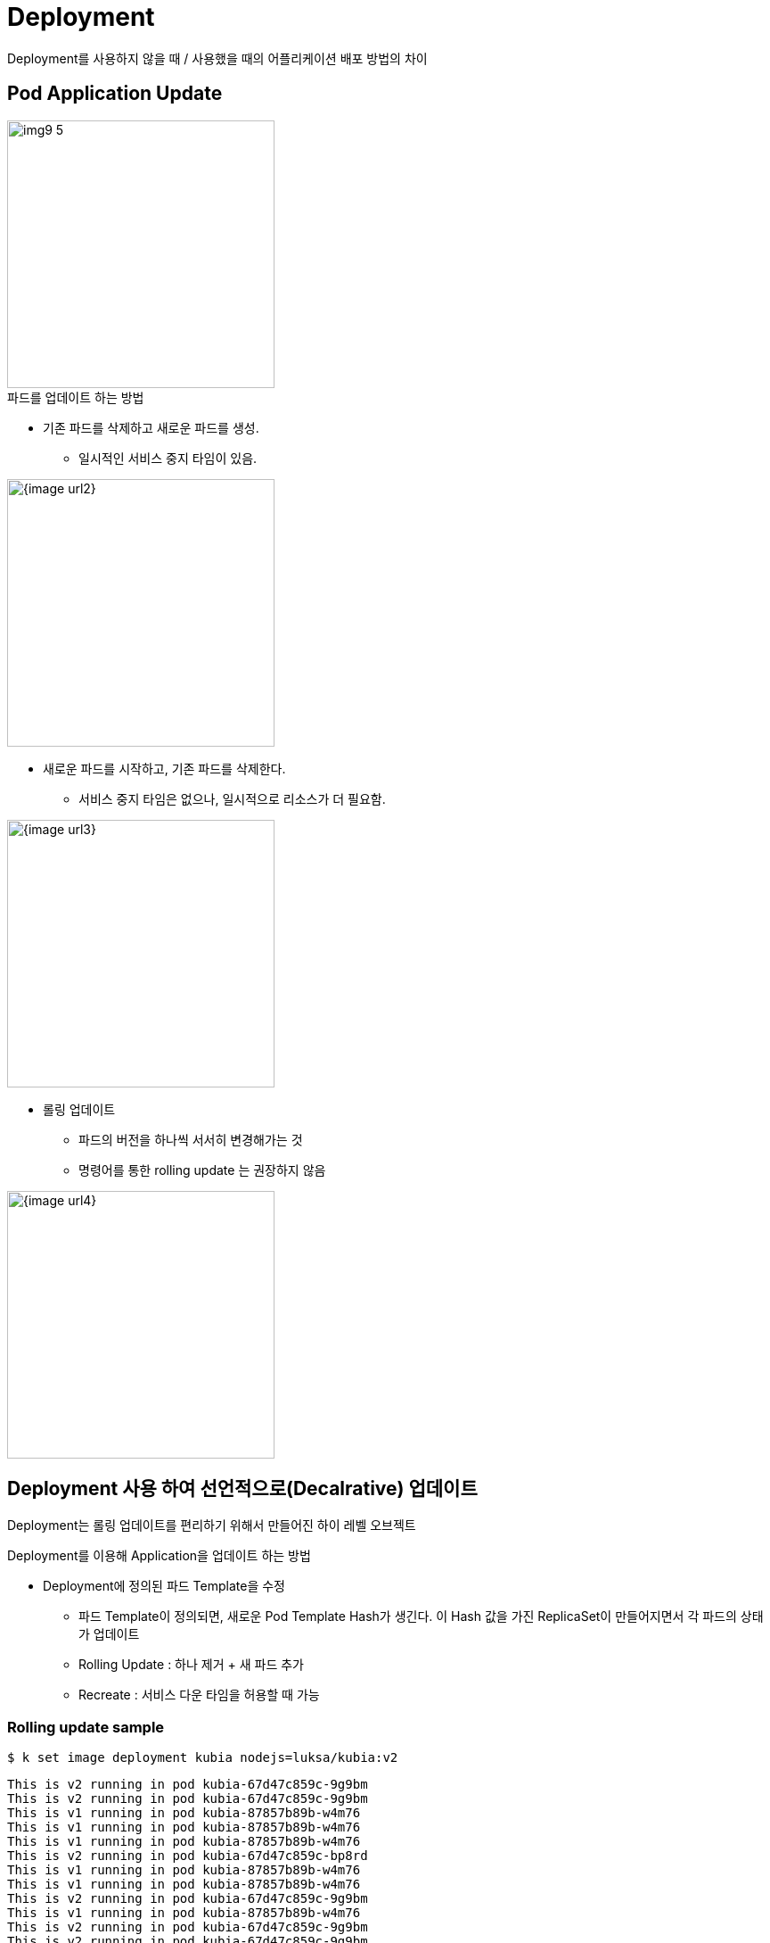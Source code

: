 = Deployment
:image-url1: https://cdn.jsdelivr.net/gh/jeon3029/learning_container@master/kube/img/img9_1.png
:image-url1: https://cdn.jsdelivr.net/gh/jeon3029/learning_container@master/kube/img/img9_2.png
:image-url1: https://cdn.jsdelivr.net/gh/jeon3029/learning_container@master/kube/img/img9_3.png
:image-url1: https://cdn.jsdelivr.net/gh/jeon3029/learning_container@master/kube/img/img9_4.png
:image-url1: https://cdn.jsdelivr.net/gh/jeon3029/learning_container@master/kube/img/img9_5.png

Deployment를 사용하지 않을 때 / 사용했을 때의 어플리케이션 배포 방법의 차이


== Pod Application Update

image::{image-url1}[width=300]

.파드를 업데이트 하는 방법
* 기존 파드를 삭제하고 새로운 파드를 생성. 
** 일시적인 서비스 중지 타임이 있음. 

image::{image-url2}[width=300]

* 새로운 파드를 시작하고, 기존 파드를 삭제한다. 
** 서비스 중지 타임은 없으나, 일시적으로 리소스가 더 필요함. 

image::{image-url3}[width=300]

* 롤링 업데이트 
** 파드의 버전을 하나씩 서서히 변경해가는 것
** 명령어를 통한 rolling update 는 권장하지 않음

image::{image-url4}[width=300]



== Deployment 사용 하여 선언적으로(Decalrative) 업데이트

Deployment는 롤링 업데이트를 편리하기 위해서 만들어진 하이 레벨 오브젝트


.Deployment를 이용해 Application을 업데이트 하는 방법
* Deployment에 정의된 파드 Template을 수정
** 파드 Template이 정의되면, 새로운 Pod Template Hash가 생긴다. 이 Hash 값을 가진 ReplicaSet이 만들어지면서 각 파드의 상태가 업데이트
** Rolling Update : 하나 제거 + 새 파드 추가
** Recreate : 서비스 다운 타임을 허용할 때 가능

=== Rolling update sample

[source,sh]
----
$ k set image deployment kubia nodejs=luksa/kubia:v2
----

[source,text]
----
This is v2 running in pod kubia-67d47c859c-9g9bm
This is v2 running in pod kubia-67d47c859c-9g9bm
This is v1 running in pod kubia-87857b89b-w4m76
This is v1 running in pod kubia-87857b89b-w4m76
This is v1 running in pod kubia-87857b89b-w4m76
This is v2 running in pod kubia-67d47c859c-bp8rd
This is v1 running in pod kubia-87857b89b-w4m76
This is v1 running in pod kubia-87857b89b-w4m76
This is v2 running in pod kubia-67d47c859c-9g9bm
This is v1 running in pod kubia-87857b89b-w4m76
This is v2 running in pod kubia-67d47c859c-9g9bm
This is v2 running in pod kubia-67d47c859c-9g9bm
This is v2 running in pod kubia-67d47c859c-9g9bm
This is v1 running in pod kubia-87857b89b-w4m76
This is v2 running in pod kubia-67d47c859c-fnv8w
This is v2 running in pod kubia-67d47c859c-fnv8w
This is v2 running in pod kubia-67d47c859c-bp8rd
This is v2 running in pod kubia-67d47c859c-9g9bm
----

=== Rollout 속도 제어
[source,yaml]
----
spec:
  strategy:
    rollingUpdate:
      maxSurge: 50%
      maxUnavailable: 50%
----
.maxSurge
* Desired Replicas를 초과해서 있을 수 있는 최대 파드 개수
.maxUnavailable
* Desired Replicas에서 서비스 불가능한 상태로 있을 수 있는 최대 파드 개수

image::{image-url5}[width=300]

=== Rollback

[source,sh]
----
$ k rollout history deploy kubia
deployment.apps/kubia
REVISION  CHANGE-CAUSE
4         kubectl create --filename=kubia-deployment-v1.yaml --record=true
5         kubectl create --filename=kubia-deployment-v1.yaml --record=true
6         kubectl create --filename=kubia-deployment-v1.yaml --record=true

# 특정 버전
$ kubectl rollout undo deploy kubia --to-revision=5
# 직전 버전
$ kubectl rollout undo deploy kubia
----

== Canary deployment

시간을 가지고 모니터링을 하면서 파드가 문제가 없는 경우, 나머지를 모두 배포

[source,sh]
----
# rollout 일시중지
$ kubectl rollout pause deployment kubia

# rollout 재개
$ kubectl rollout resume deployment kubia
----

== 잘못된 버전의 롤아웃 방지 

* minReadySeconds는 적절한 시간이 설정되어야한다
[source,yaml]
----
spec:
      containers:
      - image: luksa/kubia:v3
        name: nodejs
        readinessProbe:
          periodSeconds: 1
          httpGet:
            path: /
            port: 8080
----